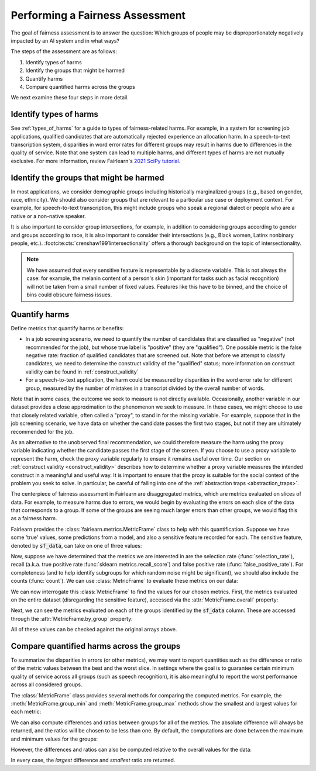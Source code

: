 .. _perform_fairness_assessment::

Performing a Fairness Assessment
================================

The goal of fairness assessment is to answer the question: Which groups of 
people may be disproportionately negatively impacted by an AI system and in 
what ways?

The steps of the assessment are as follows:

1. Identify types of harms 
2. Identify the groups that might be harmed 
3. Quantify harms 
4. Compare quantified harms across the groups 

We next examine these four steps in more detail.

Identify types of harms
-----------------------

See :ref:`types_of_harms` for a guide to types of fairness-related harms. 
For example, in a system for screening job applications, qualified candidates 
that are automatically rejected experience an allocation harm. In a 
speech-to-text transcription system, disparities in word error rates for 
different groups may result in harms due to differences in the quality of service.
Note that one system can lead to multiple harms, and different types of 
harms are not mutually exclusive. For more information, review 
Fairlearn's `2021 SciPy tutorial <https://github.com/fairlearn/talks/blob/main/2021_scipy_tutorial/overview.pdf>`_.

Identify the groups that might be harmed
----------------------------------------

In most applications, we consider demographic groups including historically 
marginalized groups (e.g., based on gender, race, ethnicity). We should also 
consider groups that are relevant to a particular use case or deployment context. For example, for 
speech-to-text transcription, this might include groups who speak a regional dialect or people who are a  
native or a non-native speaker.

It is also important to consider group intersections, for example, in addition
to considering groups according to gender and groups according to race, it is 
also important to consider their intersections (e.g., Black women, Latinx 
nonbinary people, etc.). :footcite:cts:`crenshaw1991intersectionality`
offers a thorough background on the topic of intersectionality.


.. note::

    We have assumed that every sensitive feature is representable by a
    discrete variable.
    This is not always the case: for example, the melanin content of a
    person's skin (important for tasks such as facial recognition) will
    not be taken from a small number of fixed values.
    Features like this have to be binned, and the choice of bins
    could obscure fairness issues.

Quantify harms
--------------

Define metrics that quantify harms or benefits:

* In a job screening scenario, we need to quantify the number of candidates that are classified as "negative" (not recommended for the job), but whose true label is "positive" (they are "qualified"). One possible metric is the false negative rate: fraction of qualified candidates that are screened out. Note that before we attempt to classify candidates, we need to determine the construct validity of the "qualified" status; more information on construct validity can be found in :ref:`construct_validity`

* For a speech-to-text application, the harm could be measured by disparities in the word error rate for different group, measured by the number of mistakes in a transcript divided by the overall number of words.

Note that in some cases, the outcome we seek to measure is not 
directly available. 
Occasionally, another variable in our dataset provides a close 
approximation to the phenomenon we seek to measure. 
In these cases, we might choose to use that closely related variable, 
often called a "proxy", to stand in for the missing variable. 
For example, suppose that in the job screening scenario, 
we have data on whether the candidate passes the first two stages, 
but not if they are ultimately recommended for the job. 

As an alternative to the unobserved final recommendation, we could
therefore measure the harm using the proxy variable indicating whether
the candidate passes the first stage of the screen.
If you choose to use a proxy variable to 
represent the harm, check the proxy variable regularly to ensure it 
remains useful over time. Our section on
:ref:`construct validity <construct_validity>`
describes how to determine whether a  
proxy variable measures the intended construct in a meaningful 
and useful way. It is important to ensure that the proxy is suitable 
for the social context of the problem you seek to solve. 
In particular, be careful of falling into one of the
:ref:`abstraction traps <abstraction_traps>`.

The centerpiece of fairness assessment in Fairlearn are disaggregated metrics, 
which are metrics evaluated on slices of data. For example, to measure harms due to 
errors, we would begin by evaluating the errors on each slice of the data that 
corresponds to a group. If some of the groups are seeing much larger errors 
than other groups, we would flag this as a fairness harm.

Fairlearn provides the :class:`fairlearn.metrics.MetricFrame` class to help
with this quantification.
Suppose we have some 'true' values, some predictions from a model, and also
a sensitive feature recorded for each.
The sensitive feature, denoted by :code:`sf_data`, can take on one of
three values:

.. doctest:: assessment_metrics

    >>> y_true = [0, 1, 1, 1, 1, 0, 1, 0, 1, 0, 0, 0, 1, 1, 1, 1, 1, 1]
    >>> y_pred = [0, 0, 1, 0, 1, 1, 1, 0, 0, 1, 1, 1, 1, 0, 0, 1, 1, 0]
    >>> sf_data = ['b', 'b', 'a', 'b', 'b', 'c', 'c', 'c', 'a',
    ...            'a', 'c', 'a', 'b', 'c', 'c', 'b', 'c', 'c']


Now, suppose we have determined that the metrics we are interested in are the
selection rate (:func:`selection_rate`), recall (a.k.a. true positive rate
:func:`sklearn.metrics.recall_score`) and false positive rate
(:func:`false_positive_rate`).
For completeness (and to help identify subgroups for which random noise might be
significant), we should also include the counts (:func:`count`).
We can use :class:`MetricFrame` to evaluate these metrics on our data:

.. doctest:: assessment_metrics
    :options:  +NORMALIZE_WHITESPACE

    >>> import pandas as pd
    >>> pd.set_option('display.max_columns', 20)
    >>> pd.set_option('display.width', 80)
    >>> from fairlearn.metrics import MetricFrame
    >>> from fairlearn.metrics import count, \
    ...                               false_positive_rate, \
    ...                               selection_rate
    >>> from sklearn.metrics import recall_score
    >>> # Construct a function dictionary
    >>> my_metrics = {
    ...     'tpr' : recall_score,
    ...     'fpr' : false_positive_rate,
    ...     'sel' : selection_rate,
    ...     'count' : count
    ... }
    >>> # Construct a MetricFrame
    >>> mf = MetricFrame(
    ...     metrics=my_metrics,
    ...     y_true=y_true,
    ...     y_pred=y_pred,
    ...     sensitive_features=sf_data
    ... )

We can now interrogate this :class:`MetricFrame` to find the values for
our chosen metrics.
First, the metrics evaluated on the entire dataset (disregarding the
sensitive feature), accessed via the :attr:`MetricFrame.overall`
property:

.. doctest:: assessment_metrics
    :options:  +NORMALIZE_WHITESPACE

    >>> mf.overall
    tpr       0.500000
    fpr       0.666667
    sel       0.555556
    count    18.000000
    dtype: float64

Next, we can see the metrics evaluated on each of the groups identified by
the :code:`sf_data` column.
These are accessed through the :attr:`MetricFrame.by_group` property:

.. doctest:: assessment_metrics
    :options:  +NORMALIZE_WHITESPACE

    >>> mf.by_group
                         tpr       fpr   sel  count
    sensitive_feature_0
    a                    0.5  1.000000  0.75    4.0
    b                    0.6  0.000000  0.50    6.0
    c                    0.4  0.666667  0.50    8.0

All of these values can be checked against the original arrays above.


Compare quantified harms across the groups
------------------------------------------

To summarize the disparities in errors (or other metrics), we may want to 
report quantities such as the difference or ratio of the metric values between 
the best and the worst slice. In settings where the goal is to guarantee 
certain minimum quality of service across all groups (such as speech recognition), 
it is also meaningful to report the worst performance across all considered groups.

The :class:`MetricFrame` class provides several methods for comparing
the computed metrics.
For example, the :meth:`MetricFrame.group_min` and :meth:`MetricFrame.group_max`
methods show the smallest and largest values for each metric:

.. doctest:: assessment_metrics
    :options:  +NORMALIZE_WHITESPACE

    >>> mf.group_min()
    tpr      0.4
    fpr      0.0
    sel      0.5
    count    4.0
    dtype: object
    >>> mf.group_max()
    tpr       0.6
    fpr       1.0
    sel      0.75
    count     8.0
    dtype: object

We can also compute differences and ratios between groups for all of the
metrics.
The absolute difference will always be returned, and the ratios will be chosen
to be less than one.
By default, the computations are done between the maximum and minimum
values for the groups:

.. doctest:: assessment_metrics
    :options:  +NORMALIZE_WHITESPACE

    >>> mf.difference()
    tpr      0.20
    fpr      1.00
    sel      0.25
    count    4.00
    dtype: float64
    >>> mf.ratio()
    tpr      0.666667
    fpr      0.000000
    sel      0.666667
    count    0.500000
    dtype: float64

However, the differences and ratios can also be computed relative to the
overall values for the data:

.. doctest:: assessment_metrics
    :options:  +NORMALIZE_WHITESPACE

    >>> mf.difference(method='to_overall')
    tpr       0.100000
    fpr       0.666667
    sel       0.194444
    count    14.000000
    dtype: float64
    >>> mf.ratio(method='to_overall')
    tpr      0.800000
    fpr      0.000000
    sel      0.740741
    count    0.222222
    dtype: float64

In every case, the *largest* difference and *smallest* ratio are returned.